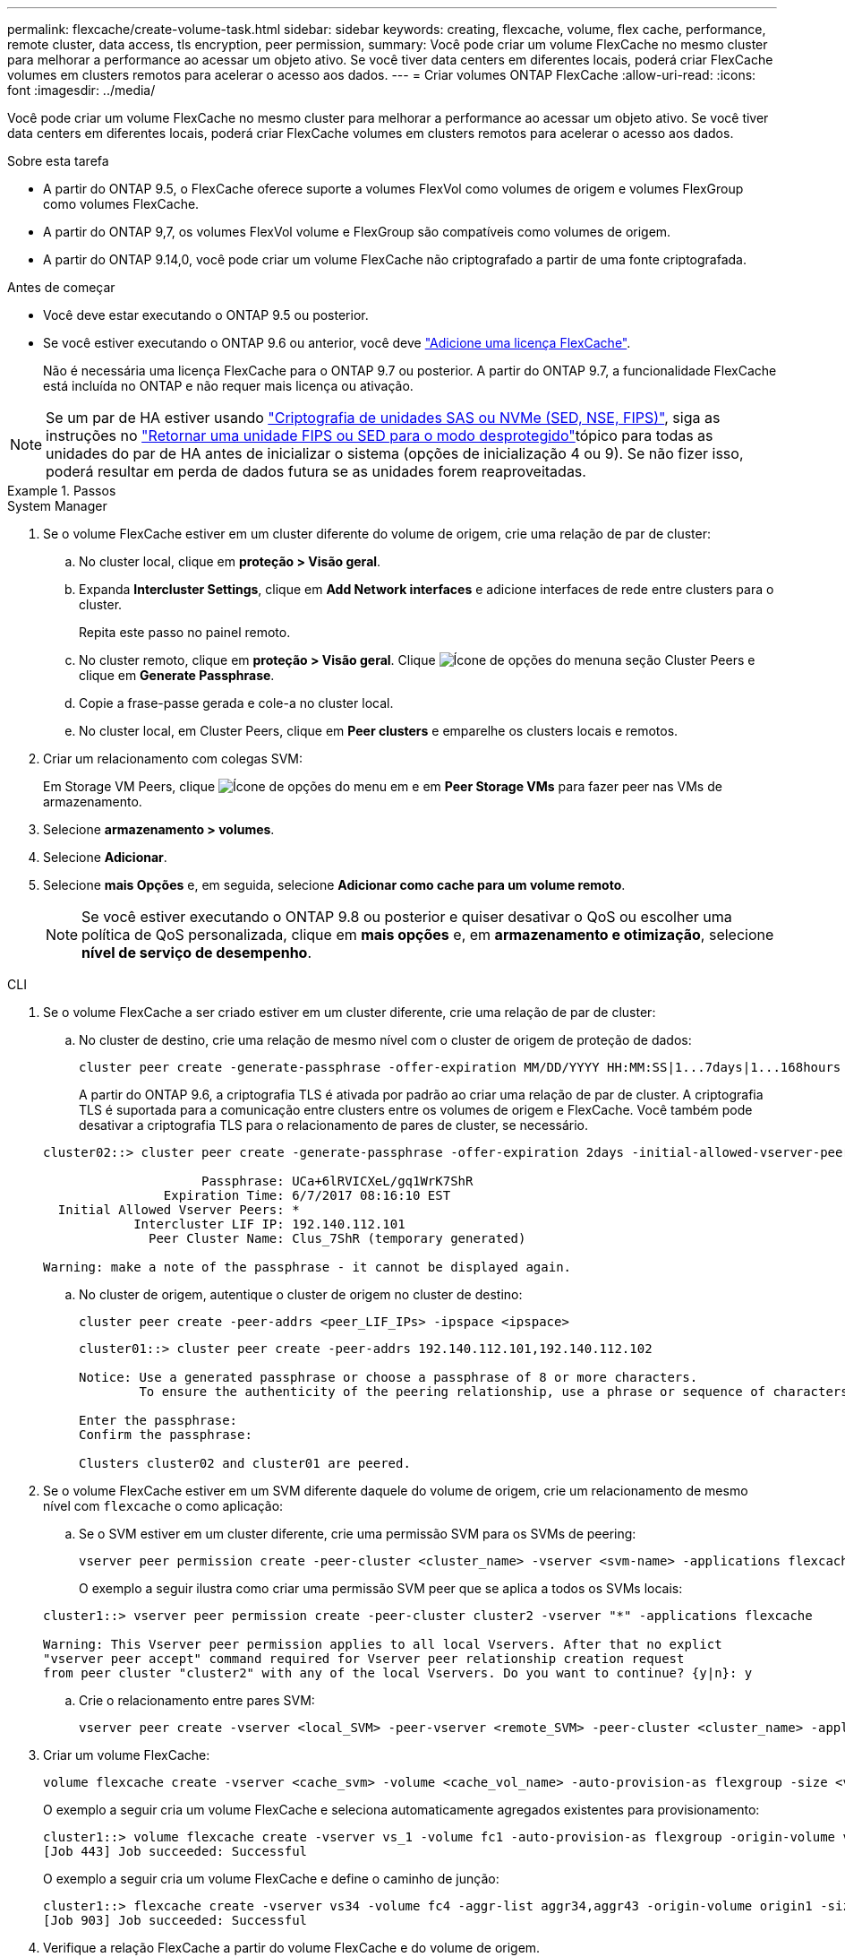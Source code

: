 ---
permalink: flexcache/create-volume-task.html 
sidebar: sidebar 
keywords: creating, flexcache, volume, flex cache, performance, remote cluster, data access, tls encryption, peer permission, 
summary: Você pode criar um volume FlexCache no mesmo cluster para melhorar a performance ao acessar um objeto ativo. Se você tiver data centers em diferentes locais, poderá criar FlexCache volumes em clusters remotos para acelerar o acesso aos dados. 
---
= Criar volumes ONTAP FlexCache
:allow-uri-read: 
:icons: font
:imagesdir: ../media/


[role="lead"]
Você pode criar um volume FlexCache no mesmo cluster para melhorar a performance ao acessar um objeto ativo. Se você tiver data centers em diferentes locais, poderá criar FlexCache volumes em clusters remotos para acelerar o acesso aos dados.

.Sobre esta tarefa
* A partir do ONTAP 9.5, o FlexCache oferece suporte a volumes FlexVol como volumes de origem e volumes FlexGroup como volumes FlexCache.
* A partir do ONTAP 9,7, os volumes FlexVol volume e FlexGroup são compatíveis como volumes de origem.
* A partir do ONTAP 9.14,0, você pode criar um volume FlexCache não criptografado a partir de uma fonte criptografada.


.Antes de começar
* Você deve estar executando o ONTAP 9.5 ou posterior.
* Se você estiver executando o ONTAP 9.6 ou anterior, você deve link:../system-admin/install-license-task.html["Adicione uma licença FlexCache"].
+
Não é necessária uma licença FlexCache para o ONTAP 9.7 ou posterior. A partir do ONTAP 9.7, a funcionalidade FlexCache está incluída no ONTAP e não requer mais licença ou ativação. 




NOTE: Se um par de HA estiver usando link:https://docs.netapp.com/us-en/ontap/encryption-at-rest/support-storage-encryption-concept.html["Criptografia de unidades SAS ou NVMe (SED, NSE, FIPS)"], siga as instruções no link:https://docs.netapp.com/us-en/ontap/encryption-at-rest/return-seds-unprotected-mode-task.html["Retornar uma unidade FIPS ou SED para o modo desprotegido"]tópico para todas as unidades do par de HA antes de inicializar o sistema (opções de inicialização 4 ou 9). Se não fizer isso, poderá resultar em perda de dados futura se as unidades forem reaproveitadas.

.Passos
[role="tabbed-block"]
====
.System Manager
--
. Se o volume FlexCache estiver em um cluster diferente do volume de origem, crie uma relação de par de cluster:
+
.. No cluster local, clique em *proteção > Visão geral*.
.. Expanda *Intercluster Settings*, clique em *Add Network interfaces* e adicione interfaces de rede entre clusters para o cluster.
+
Repita este passo no painel remoto.

.. No cluster remoto, clique em *proteção > Visão geral*. Clique image:icon_kabob.gif["Ícone de opções do menu"]na seção Cluster Peers e clique em *Generate Passphrase*.
.. Copie a frase-passe gerada e cole-a no cluster local.
.. No cluster local, em Cluster Peers, clique em *Peer clusters* e emparelhe os clusters locais e remotos.


. Criar um relacionamento com colegas SVM:
+
Em Storage VM Peers, clique image:icon_kabob.gif["Ícone de opções do menu"] em e em *Peer Storage VMs* para fazer peer nas VMs de armazenamento.

. Selecione *armazenamento > volumes*.
. Selecione *Adicionar*.
. Selecione *mais Opções* e, em seguida, selecione *Adicionar como cache para um volume remoto*.
+

NOTE: Se você estiver executando o ONTAP 9.8 ou posterior e quiser desativar o QoS ou escolher uma política de QoS personalizada, clique em *mais opções* e, em *armazenamento e otimização*, selecione *nível de serviço de desempenho*.



--
.CLI
--
. Se o volume FlexCache a ser criado estiver em um cluster diferente, crie uma relação de par de cluster:
+
.. No cluster de destino, crie uma relação de mesmo nível com o cluster de origem de proteção de dados:
+
[source, cli]
----
cluster peer create -generate-passphrase -offer-expiration MM/DD/YYYY HH:MM:SS|1...7days|1...168hours -peer-addrs <peer_LIF_IPs> -initial-allowed-vserver-peers <svm_name>,..|* -ipspace <ipspace_name>
----
+
A partir do ONTAP 9.6, a criptografia TLS é ativada por padrão ao criar uma relação de par de cluster. A criptografia TLS é suportada para a comunicação entre clusters entre os volumes de origem e FlexCache. Você também pode desativar a criptografia TLS para o relacionamento de pares de cluster, se necessário.

+
[listing]
----
cluster02::> cluster peer create -generate-passphrase -offer-expiration 2days -initial-allowed-vserver-peers *

                     Passphrase: UCa+6lRVICXeL/gq1WrK7ShR
                Expiration Time: 6/7/2017 08:16:10 EST
  Initial Allowed Vserver Peers: *
            Intercluster LIF IP: 192.140.112.101
              Peer Cluster Name: Clus_7ShR (temporary generated)

Warning: make a note of the passphrase - it cannot be displayed again.
----
.. No cluster de origem, autentique o cluster de origem no cluster de destino:
+
[source, cli]
----
cluster peer create -peer-addrs <peer_LIF_IPs> -ipspace <ipspace>
----
+
[listing]
----
cluster01::> cluster peer create -peer-addrs 192.140.112.101,192.140.112.102

Notice: Use a generated passphrase or choose a passphrase of 8 or more characters.
        To ensure the authenticity of the peering relationship, use a phrase or sequence of characters that would be hard to guess.

Enter the passphrase:
Confirm the passphrase:

Clusters cluster02 and cluster01 are peered.
----


. Se o volume FlexCache estiver em um SVM diferente daquele do volume de origem, crie um relacionamento de mesmo nível com `flexcache` o como aplicação:
+
.. Se o SVM estiver em um cluster diferente, crie uma permissão SVM para os SVMs de peering:
+
[source, cli]
----
vserver peer permission create -peer-cluster <cluster_name> -vserver <svm-name> -applications flexcache
----
+
O exemplo a seguir ilustra como criar uma permissão SVM peer que se aplica a todos os SVMs locais:

+
[listing]
----
cluster1::> vserver peer permission create -peer-cluster cluster2 -vserver "*" -applications flexcache

Warning: This Vserver peer permission applies to all local Vservers. After that no explict
"vserver peer accept" command required for Vserver peer relationship creation request
from peer cluster "cluster2" with any of the local Vservers. Do you want to continue? {y|n}: y
----
.. Crie o relacionamento entre pares SVM:
+
[source, cli]
----
vserver peer create -vserver <local_SVM> -peer-vserver <remote_SVM> -peer-cluster <cluster_name> -applications flexcache
----


. Criar um volume FlexCache:
+
[source, cli]
----
volume flexcache create -vserver <cache_svm> -volume <cache_vol_name> -auto-provision-as flexgroup -size <vol_size> -origin-vserver <origin_svm> -origin-volume <origin_vol_name>
----
+
O exemplo a seguir cria um volume FlexCache e seleciona automaticamente agregados existentes para provisionamento:

+
[listing]
----
cluster1::> volume flexcache create -vserver vs_1 -volume fc1 -auto-provision-as flexgroup -origin-volume vol_1 -size 160MB -origin-vserver vs_1
[Job 443] Job succeeded: Successful
----
+
O exemplo a seguir cria um volume FlexCache e define o caminho de junção:

+
[listing]
----
cluster1::> flexcache create -vserver vs34 -volume fc4 -aggr-list aggr34,aggr43 -origin-volume origin1 -size 400m -junction-path /fc4
[Job 903] Job succeeded: Successful
----
. Verifique a relação FlexCache a partir do volume FlexCache e do volume de origem.
+
.. Veja a relação do FlexCache no cluster:
+
[source, cli]
----
volume flexcache show
----
+
[listing]
----
cluster1::> volume flexcache show
Vserver Volume      Size       Origin-Vserver Origin-Volume Origin-Cluster
------- ----------- ---------- -------------- ------------- --------------
vs_1    fc1         160MB      vs_1           vol_1           cluster1
----
.. Veja todas as relações FlexCache no cluster de origem
`volume flexcache origin show-caches`
+
[listing]
----
cluster::> volume flexcache origin show-caches
Origin-Vserver Origin-Volume   Cache-Vserver    Cache-Volume   Cache-Cluster
-------------- --------------- ---------------  -------------- ---------------
vs0            ovol1           vs1              cfg1           clusA
vs0            ovol1           vs2              cfg2           clusB
vs_1           vol_1           vs_1             fc1            cluster1
----




--
====


== Resultado

O volume FlexCache foi criado com êxito. Os clientes podem montar o volume usando o caminho de junção do volume FlexCache.

.Informações relacionadas
link:../peering/index.html["Peering de cluster e SVM"]
